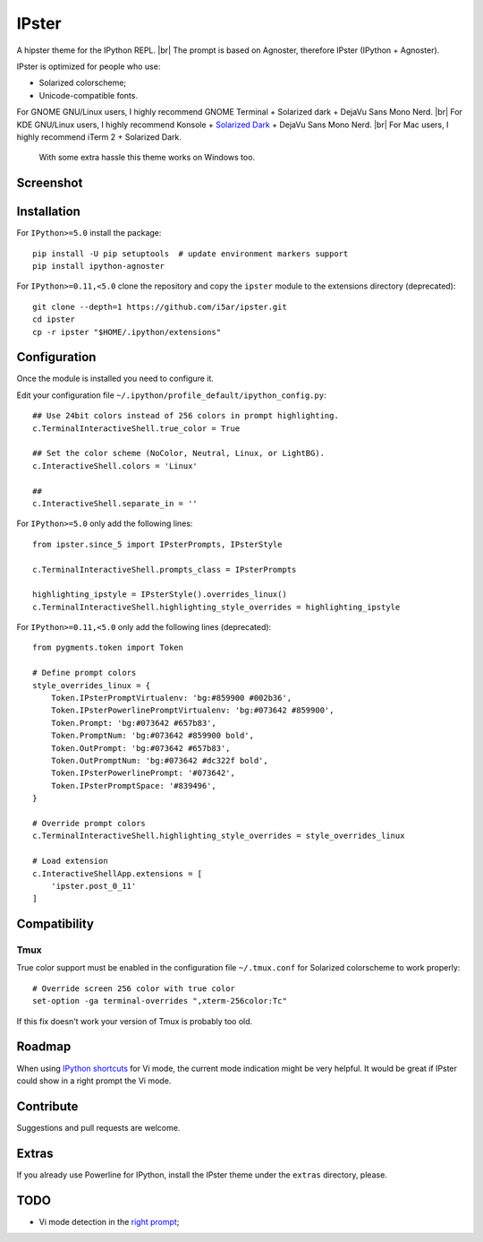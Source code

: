======
IPster
======

A hipster theme for the IPython REPL. |br|
The prompt is based on Agnoster, therefore IPster (IPython + Agnoster).

.. image:: ../images/ipster-logo.png

IPster is optimized for people who use:

- Solarized colorscheme;
- Unicode-compatible fonts.

For GNOME GNU/Linux users, I highly recommend GNOME Terminal +
Solarized dark + DejaVu Sans Mono Nerd. |br|
For KDE GNU/Linux users, I highly recommend Konsole +
`Solarized Dark <https://github.com/phiggins/konsole-colors-solarized>`_ +
DejaVu Sans Mono Nerd. |br|
For Mac users, I highly recommend iTerm 2 + Solarized Dark.

    With some extra hassle this theme works on Windows too.

Screenshot
----------

.. image:: ../images/ipster-terminal.png


Installation
------------

For ``IPython>=5.0`` install the package::

    pip install -U pip setuptools  # update environment markers support
    pip install ipython-agnoster

For ``IPython>=0.11,<5.0`` clone the repository and copy the ``ipster`` module
to the extensions directory (deprecated)::

    git clone --depth=1 https://github.com/i5ar/ipster.git
    cd ipster
    cp -r ipster "$HOME/.ipython/extensions"


Configuration
-------------

Once the module is installed you need to configure it.

Edit your configuration file ``~/.ipython/profile_default/ipython_config.py``::

    ## Use 24bit colors instead of 256 colors in prompt highlighting.
    c.TerminalInteractiveShell.true_color = True

    ## Set the color scheme (NoColor, Neutral, Linux, or LightBG).
    c.InteractiveShell.colors = 'Linux'

    ##
    c.InteractiveShell.separate_in = ''

For ``IPython>=5.0`` only add the following lines::

    from ipster.since_5 import IPsterPrompts, IPsterStyle

    c.TerminalInteractiveShell.prompts_class = IPsterPrompts

    highlighting_ipstyle = IPsterStyle().overrides_linux()
    c.TerminalInteractiveShell.highlighting_style_overrides = highlighting_ipstyle

For ``IPython>=0.11,<5.0`` only add the following lines (deprecated)::

    from pygments.token import Token

    # Define prompt colors
    style_overrides_linux = {
        Token.IPsterPromptVirtualenv: 'bg:#859900 #002b36',
        Token.IPsterPowerlinePromptVirtualenv: 'bg:#073642 #859900',
        Token.Prompt: 'bg:#073642 #657b83',
        Token.PromptNum: 'bg:#073642 #859900 bold',
        Token.OutPrompt: 'bg:#073642 #657b83',
        Token.OutPromptNum: 'bg:#073642 #dc322f bold',
        Token.IPsterPowerlinePrompt: '#073642',
        Token.IPsterPromptSpace: '#839496',
    }

    # Override prompt colors
    c.TerminalInteractiveShell.highlighting_style_overrides = style_overrides_linux

    # Load extension
    c.InteractiveShellApp.extensions = [
        'ipster.post_0_11'
    ]


Compatibility
-------------

Tmux
~~~~

True color support must be enabled in the configuration file ``~/.tmux.conf``
for Solarized colorscheme to work properly::

    # Override screen 256 color with true color
    set-option -ga terminal-overrides ",xterm-256color:Tc"

If this fix doesn't work your version of Tmux is probably too old.


Roadmap
-------

When using `IPython shortcuts`_ for Vi mode, the current mode indication might
be very helpful. It would be great if IPster could show in a right prompt the
Vi mode.


Contribute
----------

Suggestions and pull requests are welcome.


Extras
------

If you already use Powerline for IPython, install the IPster theme under
the ``extras`` directory, please.

TODO
----

- Vi mode detection in the `right prompt <https://github.com/jonathanslenders/python-prompt-toolkit/issues/237>`_;

.. _`Python Prompt Toolkit`: http://python-prompt-toolkit.readthedocs.io
.. _`Pygments Solarized`: https://github.com/shkumagai/pygments-style-solarized
.. _`Nerd Fonts`: https://github.com/ryanoasis/nerd-fonts
.. _`Powerline fonts`: https://github.com/powerline/fonts
.. _`IPython shortcuts`: http://ipython.readthedocs.io/en/stable/config/shortcuts/#multi-filtered-shortcuts
.. _`IPython overrides`: http://powerline.readthedocs.io/en/master/configuration/local.html#ipython-overrides

.. |br| raw:: html

    <br />

